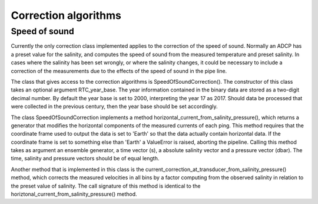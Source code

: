 Correction algorithms
=====================

Speed of sound
--------------

Currently the only correction class implemented applies to the
correction of the speed of sound. Normally an ADCP has a preset value
for the salinity, and computes the speed of sound from the measured
temperature and preset salinity. In cases where the salinity has been
set wrongly, or where the salinity changes, it could be necessary to
include a correction of the measurements due to the effects of the
speed of sound in the pipe line.

The class that gives access to the correction algorithms is
SpeedOfSoundCorrection(). The constructor of this class takes an
optional argument RTC_year_base. The year information contained in the
binary data are stored as a two-digit decimal number. By default the
year base is set to 2000, interpreting the year 17 as 2017. Should
data be processed that were collected in the previous century, then
the year base should be set accordingly.

The class SpeedOfSoundCorrection implements a method
horizontal_current_from_salinity_pressure(), which returns a generator
that modifies the horizontal components of the measured currents of
each ping. This method requires that the coordinate frame used to
output the data is set to 'Earth' so that the data actually contain
horizontal data. If the coordinate frame is set to something else than
'Earth' a ValueError is raised, aborting the pipeline. Calling this
method takes as argument an ensemble generator, a time vector (s), a
absolute salinity vector and a pressure vector (dbar). The time,
salinity and pressure vectors should be of equal length.

Another method that is implemented in this class is the 
current_correction_at_transducer_from_salinity_pressure() method,
which corrects the measured velocities in all bins by a factor
computing from the observed salinity in relation to the preset value
of salinity. The call signature of this method is identical to the
horiztonal_current_from_salinity_pressure() method.


